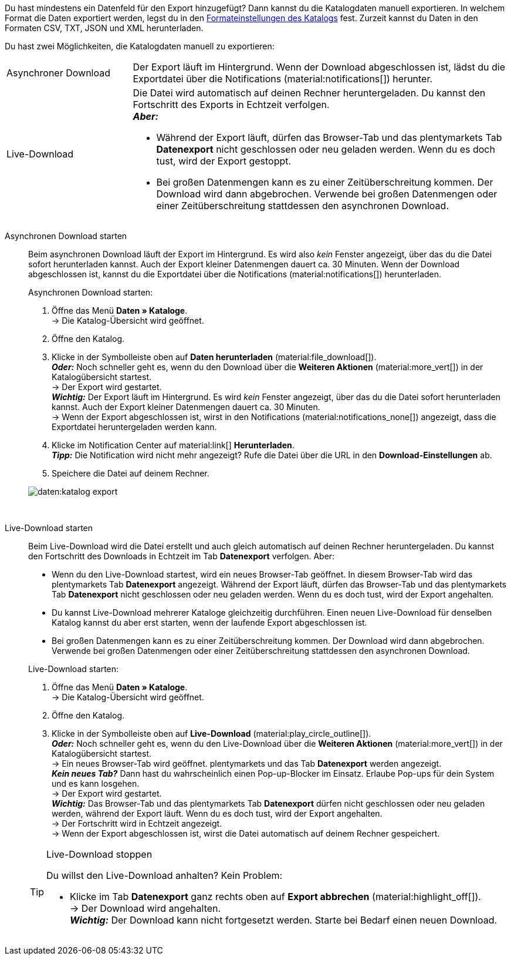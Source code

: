 :author: team-plenty-channel

Du hast mindestens ein Datenfeld für den Export hinzugefügt? Dann kannst du die Katalogdaten manuell exportieren. In welchem Format die Daten exportiert werden, legst du in den xref:daten:standardformate-exportieren.adoc#format-settings[Formateinstellungen des Katalogs] fest. Zurzeit kannst du Daten in den Formaten CSV, TXT, JSON und XML herunterladen.

//tag::single-export[]
Du hast zwei Möglichkeiten, die Katalogdaten manuell zu exportieren:

[cols="1,3a"]
|===
| Asynchroner Download
| Der Export läuft im Hintergrund. Wenn der Download abgeschlossen ist, lädst du die Exportdatei über die Notifications (material:notifications[]) herunter.

| Live-Download
| Die Datei wird automatisch auf deinen Rechner heruntergeladen. Du kannst den Fortschritt des Exports in Echtzeit verfolgen. +
*_Aber:_*

* Während der Export läuft, dürfen das Browser-Tab und das plentymarkets Tab *Datenexport* nicht geschlossen oder neu geladen werden. Wenn du es doch tust, wird der Export gestoppt.
* Bei großen Datenmengen kann es zu einer Zeitüberschreitung kommen. Der Download wird dann abgebrochen. Verwende bei großen Datenmengen oder einer Zeitüberschreitung stattdessen den asynchronen Download.
|===

[tabs]
====
Asynchronen Download starten::
+
--

//tag::async-export[]
Beim asynchronen Download läuft der Export im Hintergrund. Es wird also _kein_ Fenster angezeigt, über das du die Datei sofort herunterladen kannst. Auch der Export kleiner Datenmengen dauert ca. 30 Minuten. Wenn der Download abgeschlossen ist, kannst du die Exportdatei über die Notifications (material:notifications[]) herunterladen.

[.instruction]
Asynchronen Download starten:

. Öffne das Menü *Daten » Kataloge*. +
→ Die Katalog-Übersicht wird geöffnet.
. Öffne den Katalog.
. Klicke in der Symbolleiste oben auf *Daten herunterladen* (material:file_download[]). +
*_Oder:_* Noch schneller geht es, wenn du den Download über die *Weiteren Aktionen* (material:more_vert[]) in der Katalogübersicht startest. +
→ Der Export wird gestartet. +
*_Wichtig:_* Der Export läuft im Hintergrund. Es wird _kein_ Fenster angezeigt, über das du die Datei sofort herunterladen kannst. Auch der Export kleiner Datenmengen dauert ca. 30 Minuten. +
→ Wenn der Export abgeschlossen ist, wirst in den Notifications (material:notifications_none[]) angezeigt, dass die Exportdatei heruntergeladen werden kann.
. Klicke im Notification Center auf material:link[] *Herunterladen*. +
*_Tipp:_* Die Notification wird nicht mehr angezeigt? Rufe die Datei über die URL in den *Download-Einstellungen* ab.
. Speichere die Datei auf deinem Rechner.

image::daten:katalog-export.gif[]
//end::async-export[]

--
 
Live-Download starten::
+
--

//tag::live-download[]
Beim Live-Download wird die Datei erstellt und auch gleich automatisch auf deinen Rechner heruntergeladen. Du kannst den Fortschritt des Downloads in Echtzeit im Tab *Datenexport* verfolgen. Aber:

* Wenn du den Live-Download startest, wird ein neues Browser-Tab geöffnet. In diesem Browser-Tab wird das plentymarkets Tab *Datenexport* angezeigt. Während der Export läuft, dürfen das Browser-Tab und das plentymarkets Tab *Datenexport* nicht geschlossen oder neu geladen werden. Wenn du es doch tust, wird der Export angehalten.
* Du kannst Live-Download mehrerer Kataloge gleichzeitig durchführen. Einen neuen Live-Download für denselben Katalog kannst du aber erst starten, wenn der laufende Export abgeschlossen ist.
* Bei großen Datenmengen kann es zu einer Zeitüberschreitung kommen. Der Download wird dann abgebrochen. Verwende bei großen Datenmengen oder einer Zeitüberschreitung stattdessen den asynchronen Download.

[.instruction]
Live-Download starten:

. Öffne das Menü *Daten » Kataloge*. +
→ Die Katalog-Übersicht wird geöffnet.
. Öffne den Katalog.
. Klicke in der Symbolleiste oben auf *Live-Download* (material:play_circle_outline[]). +
*_Oder:_* Noch schneller geht es, wenn du den Live-Download über die *Weiteren Aktionen* (material:more_vert[]) in der Katalogübersicht startest. +
→ Ein neues Browser-Tab wird geöffnet. plentymarkets und das Tab *Datenexport* werden angezeigt. +
*_Kein neues Tab?_* Dann hast du wahrscheinlich einen Pop-up-Blocker im Einsatz. Erlaube Pop-ups für dein System und es kann losgehen. +
→ Der Export wird gestartet. +
*_Wichtig:_* Das Browser-Tab und das plentymarkets Tab *Datenexport* dürfen nicht geschlossen oder neu geladen werden, während der Export läuft. Wenn du es doch tust, wird der Export angehalten. +
→ Der Fortschritt wird in Echtzeit angezeigt. +
→ Wenn der Export abgeschlossen ist, wirst die Datei automatisch auf deinem Rechner gespeichert.

[TIP]
.Live-Download stoppen
======

Du willst den Live-Download anhalten? Kein Problem:

* Klicke im Tab *Datenexport* ganz rechts oben auf *Export abbrechen* (material:highlight_off[]). +
→ Der Download wird angehalten. +
*_Wichtig:_* Der Download kann nicht fortgesetzt werden. Starte bei Bedarf einen neuen Download.
======
//end::live-download[]
--
====
//end::single-export[]

